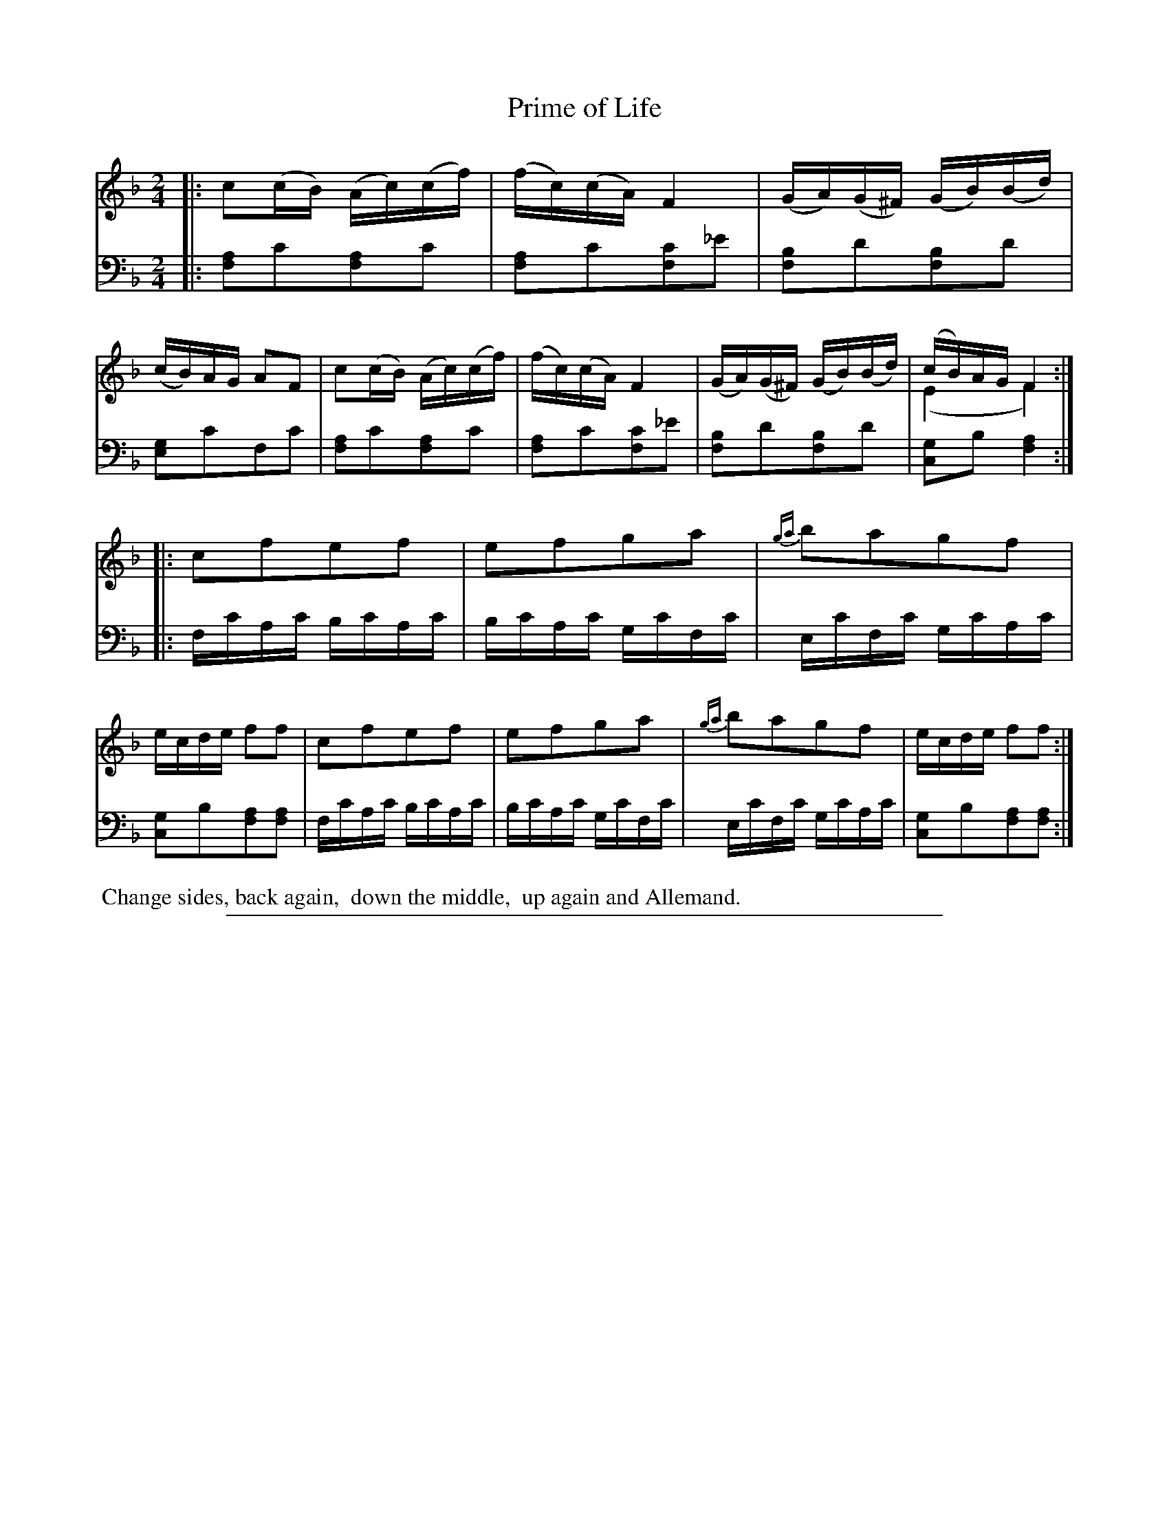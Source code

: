 X: 0842
T: Prime of Life
%R: reel
N: This is version 2, for ABC software that understands voice overlays.
Z: 2017 John Chambers <jc:trillian.mit.edu>
B: Skillern & Challoner "A Favorite Collection of Popular Country Dances", London 1809, No. 8 p.4 #2
F: https://archive.org/search.php?query=Country%20Dances
F: https://archive.org/details/SkillernChallonerCountryDances8
%%slurgraces 1
%%graceslurs 1
M: 2/4
L: 1/16
K: F
% - - - - - - - - - - - - - - - - - - - - - - - - -
V: 1 staves=2
|:\
c2(cB) (Ac)(cf) | (fc)(cA) F4 | (GA)(G^F) (GB)(Bd) | (cB)AG A2F2 |\
c2(cB) (Ac)(cf) | (fc)(cA) F4 | (GA)(G^F) (GB)(Bd) | (cB)AG F4 & (E4 F4) :|
|:\
c2f2e2f2 | e2f2g2a2 | {ga}b2a2g2f2 | ecde f2f2 |\
c2f2e2f2 | e2f2g2a2 | {ga}b2a2g2f2 | ecde f2f2 :|
% - - - - - - - - - - - - - - - - - - - - - - - - -
V: 2 clef=bass middle=D
|:\
[A2F2]c2[A2F2]c2 | [A2F2]c2[c2F2]_e2 | [B2F2]d2[B2F2]d2 | [G2E2]c2F2c2 |\
[A2F2]c2[A2F2]c2 | [A2F2]c2[c2F2]_e2 | [B2F2]d2[B2F2]d2 | [G2C2]B2 [A4F4] :|
|:\
FcAc BcAc | BcAc GcFc | EcFc GcAc | [G2C2]B2[A2F2][A2F2] |\
FcAc BcAc | BcAc GcFc | EcFc GcAc | [G2C2]B2[A2F2][A2F2] :|
% - - - - - - - - - - - - - - - - - - - - - - - - -
%%begintext align
%% Change sides, back again,
%% down the middle,
%% up again and Allemand.
%%endtext
% - - - - - - - - - - - - - - - - - - - - - - - - -
%%sep 1 5 500
